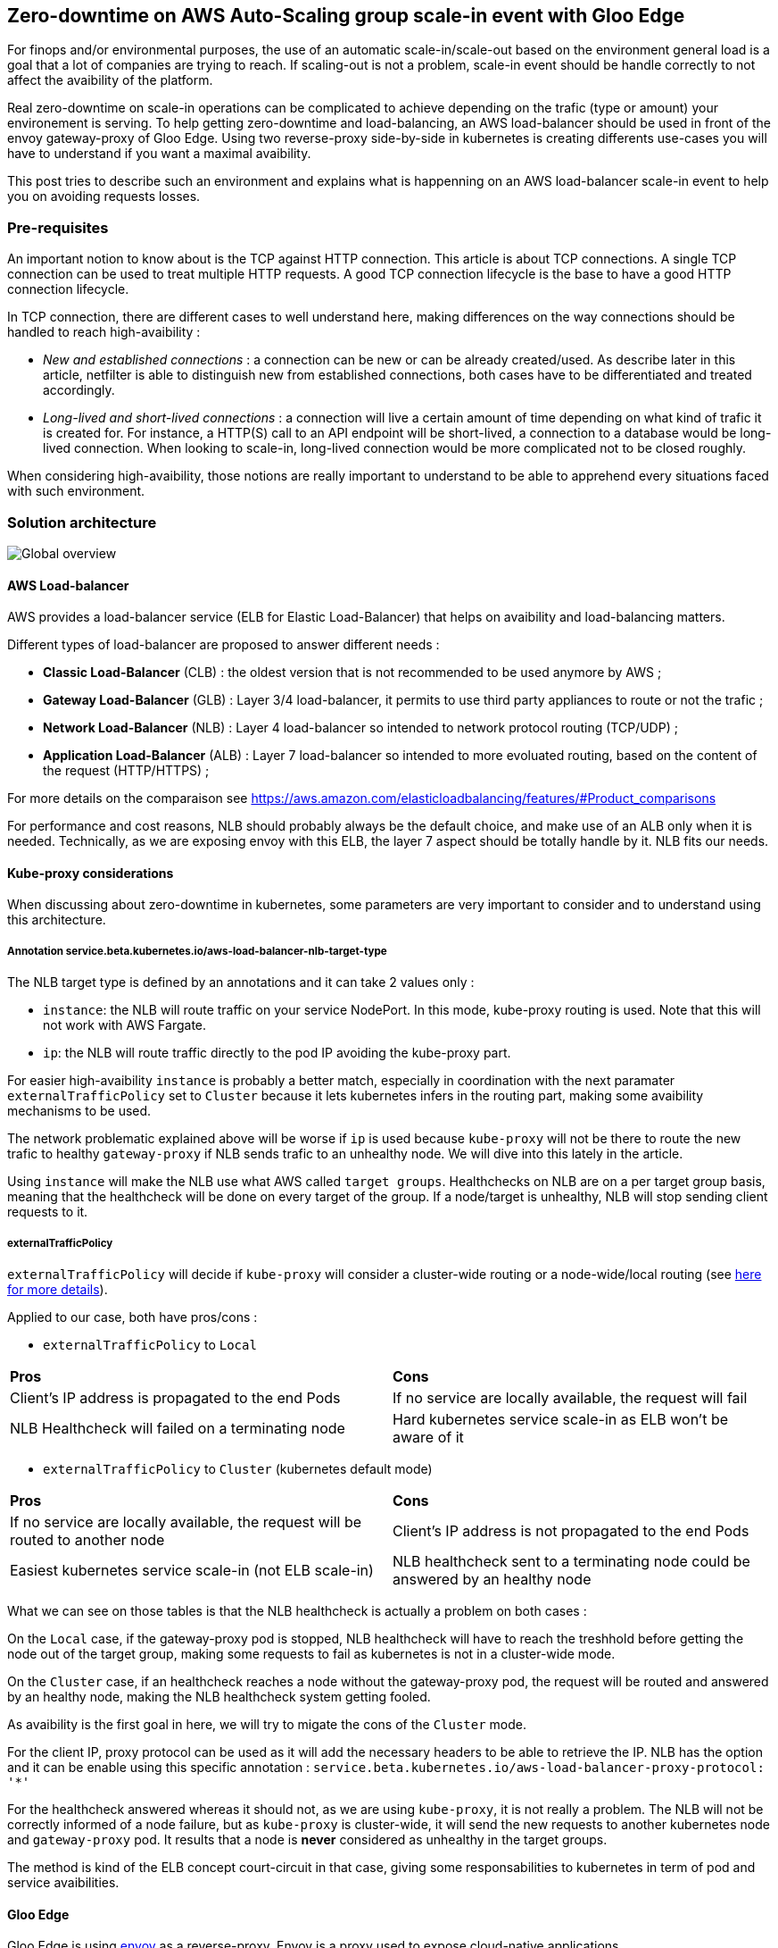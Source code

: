 == Zero-downtime on AWS Auto-Scaling group scale-in event with Gloo Edge

For finops and/or environmental purposes, the use of an automatic scale-in/scale-out based on the environment general load is a goal that a lot of companies are trying to reach. If scaling-out is not a problem, scale-in event should be handle correctly to not affect the avaibility of the platform.

Real zero-downtime on scale-in operations can be complicated to achieve depending on the trafic (type or amount) your environement is serving. To help getting zero-downtime and load-balancing, an AWS load-balancer should be used in front of the envoy gateway-proxy of Gloo Edge. Using two reverse-proxy side-by-side in kubernetes is creating differents use-cases you will have to understand if you want a maximal avaibility.

This post tries to describe such an environment and explains what is happenning on an AWS load-balancer scale-in event to help you on avoiding requests losses.


=== Pre-requisites

An important notion to know about is the TCP against HTTP connection. This article is about TCP connections. A single TCP connection can be used to treat multiple HTTP requests. A good TCP connection lifecycle is the base to have a good HTTP connection lifecycle.

In TCP connection, there are different cases to well understand here, making differences on the way connections should be handled to reach high-avaibility :

- _New and established connections_ : a connection can be new or can be already created/used. As describe later in this article, netfilter is able to distinguish new from established connections, both cases have to be differentiated and treated accordingly.

- _Long-lived and short-lived connections_ : a connection will live a certain amount of time depending on what kind of trafic it is created for. For instance, a HTTP(S) call to an API endpoint will be short-lived, a connection to a database would be long-lived connection. When looking to scale-in, long-lived connection would be more complicated not to be closed roughly.

When considering high-avaibility, those notions are really important to understand to be able to apprehend every situations faced with such environment.

=== Solution architecture

image::images/elb_k8s.png[Global overview]

==== AWS Load-balancer

AWS provides a load-balancer service (ELB for Elastic Load-Balancer) that helps on avaibility and load-balancing matters.

Different types of load-balancer are proposed to answer different needs :

- *Classic Load-Balancer* (CLB) : the oldest version that is not recommended to be used anymore by AWS ;
- *Gateway Load-Balancer* (GLB) : Layer 3/4 load-balancer, it permits to use third party appliances to route or not the trafic ;
- *Network Load-Balancer* (NLB) : Layer 4 load-balancer so intended to network protocol routing (TCP/UDP) ;
- *Application Load-Balancer* (ALB) : Layer 7 load-balancer so intended to more evoluated routing, based on the content of the request (HTTP/HTTPS) ;

For more details on the comparaison see https://aws.amazon.com/elasticloadbalancing/features/#Product_comparisons

For performance and cost reasons, NLB should probably always be the default choice, and make use of an ALB only when it is needed. Technically, as we are exposing envoy with this ELB, the layer 7 aspect should be totally handle by it. NLB fits our needs.

==== Kube-proxy considerations

When discussing about zero-downtime in kubernetes, some parameters are very important to consider and to understand using this architecture.

===== Annotation service.beta.kubernetes.io/aws-load-balancer-nlb-target-type

The NLB target type is defined by an annotations and it can take 2 values only :

- `instance`: the NLB will route traffic on your service NodePort. In this mode, kube-proxy routing is used. Note that this will not work with AWS Fargate.

- `ip`: the NLB will route traffic directly to the pod IP avoiding the kube-proxy part.

For easier high-avaibility `instance` is probably a better match, especially in coordination with the next paramater `externalTrafficPolicy` set to `Cluster` because it lets kubernetes infers in the routing part, making some avaibility mechanisms to be used. 

The network problematic explained above will be worse if `ip` is used because `kube-proxy` will not be there to route the new trafic to healthy `gateway-proxy` if NLB sends trafic to an unhealthy node. We will dive into this lately in the article.

Using `instance` will make the NLB use what AWS called `target groups`. Healthchecks on NLB are on a per target group basis, meaning that the healthcheck will be done on every target of the group. If a node/target is unhealthy, NLB will stop sending client requests to it.

===== externalTrafficPolicy

`externalTrafficPolicy` will decide if `kube-proxy` will consider a cluster-wide routing or a node-wide/local routing (see link:https://kubernetes.io/docs/concepts/services-networking/service/#aws-nlb-support[here for more details]).

Applied to our case, both have pros/cons :

- `externalTrafficPolicy` to `Local` 

[cols="1,1"]
|=== 
|*Pros*
|*Cons*
|Client's IP address is propagated to the end Pods
|If no service are locally available, the request will fail
|NLB Healthcheck will failed on a terminating node
|Hard kubernetes service scale-in as ELB won't be aware of it
|=== 

- `externalTrafficPolicy` to `Cluster` (kubernetes default mode)

[cols="1,1"]
|=== 
|*Pros*
|*Cons*
|If no service are locally available, the request will be routed to another node
|Client's IP address is not propagated to the end Pods
|Easiest kubernetes service scale-in (not ELB scale-in)
|NLB healthcheck sent to a terminating node could be answered by an healthy node
|=== 

What we can see on those tables is that the NLB healthcheck is actually a problem on both cases :

On the `Local` case, if the gateway-proxy pod is stopped, NLB healthcheck will have to reach the treshhold before getting the node out of the target group, making some requests to fail as kubernetes is not in a cluster-wide mode.

On the `Cluster` case, if an healthcheck reaches a node without the gateway-proxy pod, the request will be routed and answered by an healthy node, making the NLB healthcheck system getting fooled.

As avaibility is the first goal in here, we will try to migate the cons of the `Cluster` mode. 

For the client IP, proxy protocol can be used as it will add the necessary headers to be able to retrieve the IP. NLB has the option and it can be enable using this specific annotation : `service.beta.kubernetes.io/aws-load-balancer-proxy-protocol: '*'`

For the healthcheck answered whereas it should not, as we are using `kube-proxy`, it is not really a problem. The NLB will not be correctly informed of a node failure, but as `kube-proxy` is cluster-wide, it will send the new requests to another kubernetes node and `gateway-proxy` pod. It results that a node is *never* considered as unhealthy in the target groups.

The method is kind of the ELB concept court-circuit in that case, giving some responsabilities to kubernetes in term of pod and service avaibilities.

==== Gloo Edge

Gloo Edge is using link:https://www.envoyproxy.io[envoy] as a reverse-proxy. Envoy is a proxy used to expose cloud-native applications.

Envoy has a link:https://www.envoyproxy.io/docs/envoy/latest/intro/arch_overview/operations/draining[draining mode] that could be triggered by requesting the `/healthcheck/fail` URI (see link:https://www.envoyproxy.io/docs/envoy/latest/operations/admin#operations-admin-interface-healthcheck-fail[envoy documentation for more information]). This ability is usefull when you work on zero downtime cases.

Gloo Edge can be configured to use it and gracefully drain the connections when a pod is terminating.

Using the gloo platform entreprise helm chart with those values :

```yaml
gloo:
  gatewayProxies:
    gatewayProxy:
      podTemplate:
        terminationGracePeriodSeconds: 40
        gracefulShutdown:
          enabled: true
          sleepTimeSeconds: 30  
```

Will add a kubernetes `preStop` hook to the `gateway-proxy` pod like this :

```yaml
lifecycle:
  preStop:
    exec:
      command:
      - /bin/sh
      - -c
      - wget --post-data "" -O /dev/null 127.0.0.1:19000/healthcheck/fail; sleep 30
```

This hook has two good consequences :

- envoy will start failing the healthcheck
- envoy will start draining the connection and make them stop as soon as possible


=== What is happening ?

==== Global overview

When auto scale-in happens, AWS tries first to shutdown the kubernetes node gracefully using ACPI. If the kubernetes nodes is not able to shutdown in a few minutes, AWS will launch a hard shutdown on this instance (see link:https://docs.aws.amazon.com/AWSEC2/latest/UserGuide/Stop_Start.html[]).

When you try to gracefully shutdown a kubernetes node, the node will be cordoned (to avoid new pod scheduling on this node) and tainted (to move hosted pods to a non-terminating node). As you surely know, taint will not work on pods controlled by `ReplicaSet`. As a lot of components in Gloo Edge are using ReplicaSet, the node will not be able to gracefully shutdown most of the time. As a result, the node is hardly killed.

As the NLB is not aware of the node imminent shutdown, the target group will still consider the node as healthy and sends trafic to it. When the node goes (hardly) down, some requests could then be sent to this node, resulting on timeout or errors on the client side.

As the scale-in is an AWS operation, the envoy gracefull shutdown is not launched because the pod is not in a `terminating` state as we can experienced in a kubernetes scale-in (command `scale` or `rollout restart`).

==== More in depth

Kube-proxy is an essential part to understand here. If you do not already know, requests are not going through kube-proxy nor iptables, but throught netfilter (for most/standard cases). Kube-proxy will use iptables to configure netfilter accordingly to your kuberenetes cluster configuration. It is in charge of delivering requests to the "good" pod.

Using two envoy `gateway-proxy`, kube-proxy will configure the NAT chain of netfilter nat table like in this example :

image::images/iptables_chain.drawio.png[Iptables full chain]

image::images/iptables_kube_proxy.png[Iptables KUBE-SERVICES chain]

image::images/iptables_probability.png[Iptables probability]

Here are some hints to help understanding :

- The netfilter `PREROUTING` chain is the first applied on all incoming packets to the host ;
- The netfilter `OUTPUT` chain is the first applied on all outgoing trafic from the host ;
- The others chain `KUBE-SERVICES`, `KUBE-SVC-236ZZRPTZ4TQVB4D`, `KUBE-SEP-VTVT2IJBDRSEPLLJ` are custom ones, created and managed by kube-proxy ;
- The target `DNAT` is a Destination Network Address Translation, making netfilter to change the destination IP (and potentially the destination port) on every packets that matches the rule.

There is another important player on the whole chain called `conntrack`. Its role is to track the connections and their states and keep a "database" updated of all connections of the host/system. Netfilter will use conntrack for two main reasons :

- to be able to distinguish new connections from established/related ones
- to be able to identify the response and transform the packet accordingly to send it back to the requester

The first reason is particularly important on long-lived connections. When kube-proxy get a pod out of the kubernetes service `endpoints`, it will delete the `DNAT` rule immediatly to avoid new connections to get to this terminating pod (see link:https://kubernetes.io/docs/concepts/workloads/pods/pod-lifecycle/#pod-termination[]). But what about established connections that has not been closed ?

As conntrack know about those connections, Netfilter will be able to deliver to the same pod the incoming packets and it will still apply (the deleted) DNAT accordingly. The established connections are then still served to the pod even if the pod is out of the endpoints list.

On the filter table, you can see those rules on the `FORWARD` chain :

image::images/iptables_established.png[Established filter rules]

This means that *new* connections are not delivered to the terminating pod, but *established* ones still are.

In combination with the envoy draining mode when the pod is terminating (kubernetes scale-in), established connection should then be answered correctly. The new connections will be routed to healthy gateway pod(s).

As seen until now, some mechanisms are in place to reach zero-downtime in case of a gracefull node shutdown. However, when ELB scale-in happens, node finished to be hardly shutdown, resulting in packets loss, timeout and/or HTTP errors. The only reason this is happenning is because the NLB is not considering the killed node as unhealthy fast enough.

=== How to avoid the problem ?

There is two possibilities to avoid the problem :

- Help the kubernetes node to taint `ReplicaSet` before it is killed ;
- Ask the NLB to get the node out of the target groups before killing it.

This article will describe the second solutions as AWS provides a good way to do it and because the first one could be a bit harder to implement.

==== Autoscaling-group lifecycle hook

When a NLB scale-in happens, AWS is using their autoscaling-group feature to operate it. If no termination policy is used, ASG is choosing an instance based on some criterias (oldest launch template (or launch configuration) or closest to next billing hour) and it terminates the chosen instance (see link:https://docs.aws.amazon.com/autoscaling/ec2/userguide/as-instance-termination.html[this link for more info]).

The main problem is that AWS will not get a node out of a target group before killing the instance.

Before terminating, the instance will first go throught `Terminating:Wait` state that could be used to launch some work using others AWS services like lambda (see link:https://docs.aws.amazon.com/autoscaling/ec2/userguide/lifecycle-hooks-overview.html[how lifecycle hooks work]).

Using this ability, it is then possible to get the node out of the target group, and also use it to drain the connections before doing so.

When the Lambda function gets the node out of the ELB, new connections will not be sent to the node but established ones will. It will assure that no connections are still established when the node got out of the target group.

Each environment should be considered different and NLB deregistration delay is important to be set to the environement needs as it should cover the long-lived connection time :

[source,yaml]
service.beta.kubernetes.io/aws-load-balancer-target-group-attributes: "deregistration_delay.connection_termination.enabled=true,deregistration_delay.timeout_seconds=30"

==== Deregister before killing the node

This is an example of what could be done to maximize the avaibility : link:https://github.com/Ati59/amazon-asg-instance-deregister[Deregister instance lifecycle hook]

It uses python and the AWS Serverless Application Model (an AWS cli that uses CloudFormation under the hood) to deploy a Lambda function and attach it to the NLB specified, using the lifecycle hook feature.

When an autoscaling group scale-in happens, a lambda function will be executed to deregister the node safely before the node get to the terminating state.

During the deregistration period, the NLB will not send any new connections to gateways, only the established ones will be forwarded. Once those connections ended up, no more trafic will get to the gateways, the instance hard stop is then no more a problem, maximizing avaibility and reaching a zero-downtime on NLB scale-in with Gloo Edge.
